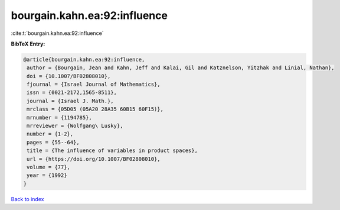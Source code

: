 bourgain.kahn.ea:92:influence
=============================

:cite:t:`bourgain.kahn.ea:92:influence`

**BibTeX Entry:**

.. code-block:: bibtex

   @article{bourgain.kahn.ea:92:influence,
    author = {Bourgain, Jean and Kahn, Jeff and Kalai, Gil and Katznelson, Yitzhak and Linial, Nathan},
    doi = {10.1007/BF02808010},
    fjournal = {Israel Journal of Mathematics},
    issn = {0021-2172,1565-8511},
    journal = {Israel J. Math.},
    mrclass = {05D05 (05A20 28A35 60B15 60F15)},
    mrnumber = {1194785},
    mrreviewer = {Wolfgang\ Lusky},
    number = {1-2},
    pages = {55--64},
    title = {The influence of variables in product spaces},
    url = {https://doi.org/10.1007/BF02808010},
    volume = {77},
    year = {1992}
   }

`Back to index <../By-Cite-Keys.rst>`_
